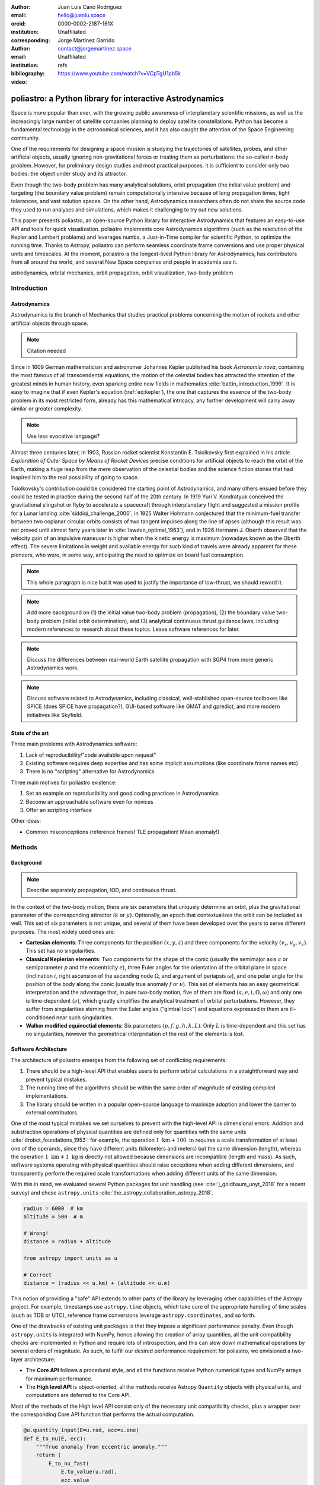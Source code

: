 :author: Juan Luis Cano Rodríguez
:email: hello@juanlu.space
:orcid: 0000-0002-2187-161X
:institution: Unaffiliated
:corresponding:

:author: Jorge Martínez Garrido
:email: contact@jorgemartinez.space
:institution: Unaffiliated

:bibliography: refs


:video: https://www.youtube.com/watch?v=VCpTgU1pb5k

.. raw:: latex

   \newcommand{\diff}{\operatorname{d}}
   \renewcommand{\vec}[1]{\mathbf{#1}}

=========================================================
poliastro: a Python library for interactive Astrodynamics
=========================================================

.. class:: abstract

   Space is more popular than ever, with the growing public awareness of interplanetary scientific missions,
   as well as the increasingly large number of satellite companies planning to deploy satellite constellations.
   Python has become a fundamental technology in the astronomical sciences,
   and it has also caught the attention of the Space Engineering community.

   One of the requirements for designing a space mission is
   studying the trajectories of satellites, probes, and other artificial objects,
   usually ignoring non-gravitational forces or treating them as perturbations:
   the so-called n-body problem.
   However, for preliminary design studies and most practical purposes,
   it is sufficient to consider only two bodies: the object under study and its attractor.

   Even though the two-body problem has many analytical solutions,
   orbit propagation (the initial value problem) and targeting (the boundary value problem)
   remain computationally intensive because of long propagation times, tight tolerances, and vast solution spaces.
   On the other hand, Astrodynamics researchers often do not share
   the source code they used to run analyses and simulations,
   which makes it challenging to try out new solutions.

   This paper presents poliastro, an open-source Python library for interactive Astrodynamics
   that features an easy-to-use API and tools for quick visualization.
   poliastro implements core Astrodynamics algorithms
   (such as the resolution of the Kepler and Lambert problems)
   and leverages numba, a Just-in-Time compiler for scientific Python,
   to optimize the running time.
   Thanks to Astropy, poliastro can perform seamless coordinate frame conversions
   and use proper physical units and timescales.
   At the moment, poliastro is the longest-lived Python library for Astrodynamics,
   has contributors from all around the world,
   and several New Space companies and people in academia use it. 

.. class:: keywords

   astrodynamics, orbital mechanics, orbit propagation, orbit visualization, two-body problem

Introduction
============

Astrodynamics
-------------

Astrodynamics is the branch of Mechanics that studies practical problems
concerning the motion of rockets and other artificial objects through space.

.. note::
   Citation needed

Since in 1609 German mathematician and astronomer Johannes Kepler published his book *Astronomia nova*,
containing the most famous of all transcendental equations,
the motion of the celestial bodies has attracted the attention of the greatest minds in human history,
even sparking entire new fields in mathematics :cite:`battin_introduction_1999`.
It is easy to imagine that if even Kepler's equation (:ref:`eq:kepler`),
the one that captures the essence of the two-body problem in its most restricted form,
already has this mathematical intricacy,
any further development will carry away similar or greater complexity.

.. note::
   Use less evocative language?

.. raw:: latex

   \begin{figure}
   \[ M = E - e \sin{E} \]
   \caption{The Kepler equation}
   \label{eq:kepler}
   \end{figure}

Almost three centuries later, in 1903, Russian rocket scientist Konstantin E. Tsiolkovsky
first explained in his article *Exploration of Outer Space by Means of Rocket Devices*
precise conditions for artificial objects to reach the orbit of the Earth,
making a huge leap from the mere observation of the celestial bodies
and the science fiction stories that had inspired him
to the real possibility of going to space.

.. Regarding Saxon genitive and equation names, see http://english.stackexchange.com/a/301270/20057

.. raw:: latex

   \begin{figure}
   \[ \Delta v = v_e \ln \frac{m_0}{m_f} \]
   \caption{The Tsiolkovsky equation}
   \label{eq:tsiolkovsky}
   \end{figure}

Tsiolkovsky's contribution could be considered the starting point of Astrodynamics,
and many others ensued before they could be tested in practice during the second half of the 20th century.
In 1919 Yuri V. Kondratyuk conceived the gravitational slingshot or flyby
to accelerate a spacecraft through interplanetary flight
and suggested a mission profile for a Lunar landing :cite:`siddiqi_challenge_2000`,
in 1925 Walter Hohmann conjectured
that the minimum-fuel transfer between two coplanar circular orbits
consists of two tangent impulses along the line of apses
(although this result was not proved until almost forty years later in :cite:`lawden_optimal_1963`),
and in 1926 Hermann J. Oberth observed
that the velocity gain of an impulsive maneuver
is higher when the kinetic energy is maximum
(nowadays known as the Oberth effect).
The severe limitations in weight and available energy for such kind of travels
were already apparent for these pioneers,
who were, in some way, anticipating the need to optimize on board fuel consumption.

.. note::
   This whole paragraph is nice but it was used to justify the importance of low-thrust,
   we should reword it.

.. note::
   Add more background on
   (1) the initial value two-body problem (propagation),
   (2) the boundary value two-body problem (initial orbit determination), and
   (3) analytical continuous thrust guidance laws,
   including modern references to research about these topics.
   Leave software references for later.

.. note::
   Discuss the differences between real-world Earth satellite propagation with SGP4
   from more generic Astrodynamics work.

.. note::
   Discuss software related to Astrodynamics,
   including classical, well-stablished open-source toolboxes like SPICE
   (does SPICE have propagation?),
   GUI-based software like GMAT and gpredict,
   and more modern initiatives like Skyfield.

State of the art
----------------

Three main problems with Astrodynamics software:

1. Lack of reproducibility/"code available upon request"
2. Existing software requires deep expertise and has some implicit assumptions
   (like coordinate frame names etc)
3. There is no "scripting" alternative for Astrodynamics

Three main motives for poliastro existence:

1. Set an example on reproducibility and good coding practices in Astrodynamics
2. Become an approachable software even for novices
3. Offer an scripting interface

Other ideas:

- Common misconceptions (reference frames! TLE propagation! Mean anomaly!)

Methods
=======

Background
----------

.. note::
   Describe separately propagation, IOD, and continuous thrust.

In the context of the two-body motion,
there are six parameters that uniquely determine an orbit,
plus the gravitational parameter of the corresponding attractor (:math:`k` or :math:`\mu`).
Optionally, an epoch that contextualizes the orbit can be included as well.
This set of six parameters is not unique,
and several of them have been developed over the years to serve different purposes.
The most widely used ones are:

- **Cartesian elements**: Three components for the position :math:`(x, y, z)`
  and three components for the velocity :math:`(v_x, v_y, v_z)`.
  This set has no singularities.
- **Classical Keplerian elements**: Two components for the shape of the conic
  (usually the semimajor axis :math:`a` or semiparameter :math:`p` and the eccentricity :math:`e`),
  three Euler angles for the orientation of the orbital plane in space
  (inclination :math:`i`, right ascension of the ascending node :math:`\Omega`, and argument of periapsis :math:`\omega`),
  and one polar angle for the position of the body along the conic
  (usually true anomaly :math:`f` or :math:`\nu`).
  This set of elements has an easy geometrical interpretation
  and the advantage that, in pure two-body motion,
  five of them are fixed :math:`(a, e, i, \Omega, \omega)`
  and only one is time-dependent (:math:`\nu`),
  which greatly simplifies the analytical treatment of orbital perturbations.
  However, they suffer from singularities steming from the Euler angles ("gimbal lock")
  and equations expressed in them are ill-conditioned near such singularities.
- **Walker modified equinoctial elements**: Six parameters :math:`(p, f, g, h, k, L)`.
  Only :math:`L` is time-dependent and this set has no singularities,
  however the geometrical interpretation of the rest of the elements is lost.

Software Architecture
---------------------

The architecture of poliastro emerges from the following set of conflicting requirements:

1. There should be a high-level API that enables users to perform orbital calculations
   in a straightforward way and prevent typical mistakes.
2. The running time of the algorithms should be within the same order of magnitude
   of existing compiled implementations.
3. The library should be written in a popular open-source language
   to maximize adoption and lower the barrier to external contributors.

One of the most typical mistakes we set ourselves to prevent with the high-level API
is dimensional errors. Addition and substraction operations of physical quantities
are defined only for quantities with the same units :cite:`drobot_foundations_1953`:
for example, the operation :math:`1~\text{km} + 100~\text{m}`
requires a scale transformation of at least one of the operands,
since they have different units (kilometers and meters) but the same dimension (length),
whereas the operation :math:`1~\text{km} + 1~\text{kg}` is directly not allowed
because dimensions are incompatible (length and mass).
As such, software systems operating with physical quantities
should raise exceptions when adding different dimensions,
and transparently perform the required scale transformations
when adding different units of the same dimension.

With this in mind, we evaluated several Python packages for unit handling
(see :cite:`j_goldbaum_unyt_2018` for a recent survey) and chose ``astropy.units``
:cite:`the_astropy_collaboration_astropy_2018`.

.. code-block:: python

   radius = 6000  # km
   altitude = 500  # m

   # Wrong!
   distance = radius + altitude  

   from astropy import units as u

   # Correct
   distance = (radius << u.km) + (altitude << u.m)

This notion of providing a "safe" API extends to other parts of the library
by leveraging other capabilities of the Astropy project.
For example, timestamps use ``astropy.time`` objects,
which take care of the appropriate handling of time scales (such as TDB or UTC),
reference frame conversions leverage ``astropy.coordinates``, and so forth.

One of the drawbacks of existing unit packages is that
they impose a significant performance penalty.
Even though ``astropy.units`` is integrated with NumPy,
hence allowing the creation of array quantities,
all the unit compatibility checks are implemented in Python
and require lots of introspection,
and this can slow down mathematical operations by several orders of magnitude.
As such, to fulfill our desired performance requirement for poliastro,
we envisioned a two-layer architecture:

- The **Core API** follows a procedural style, and all the functions
  receive Python numerical types and NumPy arrays for maximum performance.
- The **High level API** is object-oriented, all the methods
  receive Astropy ``Quantity`` objects with physical units,
  and computations are deferred to the Core API.

Most of the methods of the High level API consist only of
the necessary unit compatibility checks,
plus a wrapper over the corresponding Core API function
that performs the actual computation.

.. code-block:: python

   @u.quantity_input(E=u.rad, ecc=u.one)
   def E_to_nu(E, ecc):
       """True anomaly from eccentric anomaly."""
       return (
           E_to_nu_fast(
               E.to_value(u.rad),
               ecc.value
           ) << u.rad
       ).to(E.unit)

As a result, poliastro offers a unit-safe API
that performs the least amount of computation possible
to minimize the performance penalty of unit checks,
and also a unit-unsafe API tha offers maximum performance
at the cost of not performing any unit validation checks.

.. figure:: architecture.pdf
   :scale: 75%
   :align: center

   poliastro two-layer architecture :label:`architecture`

Finally, there are several options to write performant code
that can be used from Python,
and one of them is using a fast, compiled language for the CPU intensive parts.
Successful examples of this include NumPy,
written in C :cite:`harris_array_2020`, SciPy, featuring a mix of
FORTRAN, C, and C++ code :cite:`virtanen_scipy_2020`, and pandas,
making heavy use of Cython :cite:`behnel_cython_2011`.
However, having to write code in two different languages
hinders the development speed, makes debugging more difficult,
and narrows the potential contributor base
(what Julia creators called "The Two Language Problem" :cite:`bezanson_julia_2017`).

As authors of poliastro we wanted to use Python
as the sole programming language of the implementation,
and the best solution we found to improve its performance
was to use Numba, a LLVM-based Python JIT compiler :cite:`lam_numba_2015`.

Usage
=====

Basic ``Orbit`` and ``Ephem`` creation
--------------------------------------

The two central objects of the poliastro high level API are ``Orbit`` and ``Ephem``:

- ``Orbit`` objects represent an osculating (hence Keplerian) orbit of a dimensionless object
  around an attractor at a given point in time and a certain reference frame.
- ``Ephem`` objects represent an ephemerides, hence a sequence of spatial coordinates
  over a period of time in a certain reference frame.

Here is how to create an ``Orbit`` from cartesian and from classical Keplerian elements:

.. code-block:: python

   from astropy import units as u

   from poliastro.bodies import Earth, Sun
   from poliastro.twobody import Orbit
   from poliastro.constants import J2000

   # Data from Curtis, example 4.3
   r = [-6045, -3490, 2500] << u.km
   v = [-3.457, 6.618, 2.533] << u.km / u.s

   orb_curtis = Orbit.from_vectors(
      Earth,  # Attractor
      r, v  # Elements
   )

   # Data for Mars at J2000 from JPL HORIZONS
   a = 1.523679 << u.au
   ecc = 0.093315 << u.one
   inc = 1.85 << u.deg
   raan = 49.562 << u.deg
   argp = 286.537 << u.deg
   nu = 23.33 << u.deg

   orb_mars = Orbit.from_classical(
      Sun,
      a, ecc, inc, raan, argp, nu,
      J2000  # Epoch
   )

When displayed on an interactive REPL, ``Orbit`` objects
provide basic information about the geometry, the attractor, and the epoch:

.. code-block:: pycon

    >>> orb_curtis
    7283 x 10293 km x 153.2 deg (GCRS) orbit
    around Earth (X) at epoch J2000.000 (TT)

    >>> orb_mars
    1 x 2 AU x 1.9 deg (HCRS) orbit
    around Sun (X) at epoch J2000.000 (TT)

Similarly, ``Ephem`` objects can be created using a variety of classmethods as well.
Thanks to ``astropy.coordinates`` built-in low-fidelity ephemerides,
as well as its capability to remotely access the JPL HORIZONS system,
the user can seamlessly build an object that contains the time history
of the position of any Solar System body:

.. code-block:: python

   from astropy.time import Time
   from astropy.coordinates import solar_system_ephemeris

   from poliastro.ephem import Ephem

   # Configure high fidelity ephemerides globally
   # (requires network access)
   solar_system_ephemeris.set("jpl")

   # For predefined poliastro attractors
   earth = Ephem.from_body(Earth, Time.now().tdb)

   # For the rest of the Solar System bodies
   ceres = Ephem.from_horizons("Ceres", Time.now().tdb)

There are some crucial differences between ``Orbit`` and ``Ephem`` objects:

- ``Orbit`` objects have an attractor, whereas ``Ephem`` objects do not.
  Ephemerides can originate from complex trajectories
  that don't necessarily conform to the ideal two-body problem.
- ``Orbit`` objects capture a precise instant in a two-body motion
  plus the necessary information to propagate it forward in time indefinitely,
  whereas ``Ephem`` objects represent a bounded time history of a trajectory.
  This is because the equations for the two-body motion are known,
  whereas an ephemerides is either an observation or a prediction
  that cannot be extrapolated in any case without external knowledge.
  As such, ``Orbit`` objects have a ``.propagate`` method,
  but ``Ephem`` ones do not. This prevents users from attempting to
  propagate the position of the planets, which will always yield
  poor results compared to the excellent ephemerides calculated by
  external entities.

Finally, both types have methods to convert between them:

- ``Orbit.to_ephem`` is the equivalent of sampling a two-body motion
  over a given time interval. As explained above, the resulting ``Ephem``
  loses the information about the original attractor.
- ``Ephem.to_orbit`` is the equivalent of calculating the osculating orbit
  at a certain point of a trajectory, assuming a given attractor.
  The resulting ``Orbit`` loses the information about the original,
  potentially complex trajectory.

Orbit propagation
-----------------

``Orbit`` objects have a ``.propagate`` method that takes an elapsed time
and returns another ``Orbit`` with new orbital elements and an updated epoch:

.. code-block:: pycon

    >>> from poliastro.examples import iss

    >>> iss
    >>> 6772 x 6790 km x 51.6 deg (GCRS) ...

    >>> iss.nu.to(u.deg)
    <Quantity 46.59580468 deg>

    >>> iss_30m = iss.propagate(30 << u.min)

    >>> (iss_30m.epoch - iss.epoch).datetime
    datetime.timedelta(seconds=1800)

    >>> (iss_30m.nu - iss.nu).to(u.deg)
    <Quantity 116.54513153 deg>

The default propagation algorithm is an analytical procedure described in :cite:`farnocchia_robust_2013`
that works seamlessly in the near parabolic region.
In addition, poliastro implements analytical propagation algorithms as described in
:cite:`danby_solution_1983`, :cite:`odell_procedures_1986`, :cite:`markley_kepler_1995`,
:cite:`mikkola_cubic_1987`, :cite:`pimienta-penalver_accurate_2013`, :cite:`charls_recursive_2022`,
and :cite:`vallado_fundamentals_2007`.

Natural perturbations
---------------------

Analytical propagators take advantage of the structure of the two-body problem
and as a result have better performance than numerical methods.
However, to study the effect of natural and artificial perturbations,
it is necessary to use numerical propagators.
poliastro implements Cowell's method :cite:`cowell_investigation_1910`,
which consists of adding all the perturbation accelerations (:ref:`eq:cowell`).

.. math::
   :label: eq:cowell

   \frac{\diff^2{\vec{r}}}{\diff{t}^2} = -\frac{\mu}{r^3} \vec{r} + \vec{a}_d

To accomplish this, poliastro ships the ideal objective function ``func_twobody``
that the user can extend with their own perturbation acceleration of choice.
There are several natural perturbations included: J2 and J3 gravitational terms,
several atmospheric drag models
(exponential, :cite:`jacchia_thermospheric_1977`, :cite:`atmosphere_us_1962`, :cite:`atmosphere_us_1976`),
and helpers for third body gravitational attraction and radiation pressure
as described in :cite:`curtis_orbital_2008`.

.. code-block:: python

   @njit
   def combined_a_d(
       t0, state, k, J2, R, C_D, A_over_m, H0, rho0
   ):
       return (
           J2_perturbation(
               t0, state, k, J2, R
           ) + atmospheric_drag_exponential(
               t0, state, k, R, C_D, A_over_m, H0, rho0
           )
       )

   def f(t0, state, k):
       du_kep = func_twobody(t0, state, k)
       ax, ay, az = combined_a_d(
           t0,
           state,
           k,
           R=R,
           C_D=C_D,
           A_over_m=A_over_m,
           H0=H0,
           rho0=rho0,
           J2=Earth.J2.value,
       )
       du_ad = np.array([0, 0, 0, ax, ay, az])

       return du_kep + du_ad

   rr = propagate(
       orbit,
       tofs,
       method=cowell,
       f=f,
   )

Continuous thrust control laws
------------------------------

Beyond natural perturbations, spacecraft can modify their trajectory on purpose
by using impulsive maneuvers (as explained in the next section)
as well as continuous thrust guidance laws.
The user can define custom guidance laws by providing an perturbation acceleration
in the same way natural perturbations are used.
In addition, poliastro includes several analytical solutions
for continuous thrust guidance laws with specific purposes,
as studied in :cite:`cano_rodriguez_study_2017`:
optimal transfer between circular coplanar orbits :cite:`edelbaum_propulsion_1961` :cite:`burt_space_1967`,
optimal transfer between circular inclined orbits :cite:`edelbaum_propulsion_1961` :cite:`kechichian_reformulation_1997`,
quasi-optimal eccentricity-only change :cite:`pollard_simplified_1997`,
simultaneous eccentricity and inclination change :cite:`pollard_simplified_2000`,
and agument of periapsis adjustment :cite:`pollard_evaluation_1998`.
A much more rigorous analysis of a similar set of laws can be found in :cite:`di_carlo_analytical_2021`.

.. code-block:: python

   from poliastro.twobody.thrust import change_ecc_inc

   ecc_f = 0.0 << u.one
   inc_f = 20.0 << u.deg
   f = 2.4e-6 << (u.km / u.s**2)

   a_d, _, t_f = change_ecc_inc(orbit, ecc_f, inc_f, f)

Future work
===========

.. note::
   Limitations and shortcomings of poliastro
   Technical: bad APIs, inconsistencies.
   Non-technical: Lack of development time/sustainability model beyond GSOC money and NumFOCUS grants,
   licensing concerns, reusability in the wider ecosystem.

On reusability:

- So-so: IBM/spacetech-ssa, AnalyticalGraphicsInc/STKCodeExamples
- Did not reuse: sbpy, beyond, mubody

On sustainability:

Several companies seem to use it, but there is no two-way communication.

Conclusions
===========

poliastro is cool and nice,
it has some unique features,
and is decently fast
(and hopefully getting faster).
It does have some limitations
(both technical and non-technical)
that can be addressed with more development time.

---

Bibliographies, citations and block quotes
------------------------------------------

Dois in bibliographies
++++++++++++++++++++++

If there are errors when adding it due to non-alphanumeric characters, see if
wrapping the doi in ``\detokenize`` works to solve the issue.

.. code-block:: bibtex

   @Book{hume48,
     author =  "David Hume",
     year =    "1748",
     title =   "An enquiry concerning human understanding",
     address =     "Indianapolis, IN",
     publisher =   "Hackett",
     doi = \detokenize{10.1017/CBO9780511808432},
   }
 
Important Part
--------------

or on multiple, aligned lines:

.. math::
   :type: eqnarray

   g(x) &=& \int_0^\infty f(x) dx \\
        &=& \ldots

In tellus metus, elementum vitae tincidunt ac,
volutpat sit amet mauris. Maecenas [#]_ diam turpis, placerat [#]_ at adipiscing ac,
pulvinar id metus.

.. [#] On the one hand, a footnote.
.. [#] On the other hand, another footnote.

As you can see in Figures :ref:`egfig` and :ref:`egfig2`, this is how you reference auto-numbered
figures.

.. table:: This is the caption for the materials table. :label:`mtable`

   +------------+----------------+
   | Material   | Units          |
   +============+================+
   | Stone      | 3              |
   +------------+----------------+
   | Water      | 12             |
   +------------+----------------+
   | Cement     | :math:`\alpha` |
   +------------+----------------+


We show the different quantities of materials required in Table
:ref:`mtable`.


.. The statement below shows how to adjust the width of a table.

.. raw:: latex

   \setlength{\tablewidth}{0.8\linewidth}


.. table:: This is the caption for the wide table.
   :class: w

   +--------+----+------+------+------+------+--------+
   | This   | is |  a   | very | very | wide | table  |
   +--------+----+------+------+------+------+--------+

Unfortunately, restructuredtext can be picky about tables, so if it simply
won't work try raw LaTeX:


.. raw:: latex

   \begin{table*}

     \begin{longtable*}{|l|r|r|r|}
     \hline
     \multirow{2}{*}{Projection} & \multicolumn{3}{c|}{Area in square miles}\tabularnewline
     \cline{2-4}
      & Large Horizontal Area & Large Vertical Area & Smaller Square Area\tabularnewline
     \hline
     Albers Equal Area  & 7,498.7 & 10,847.3 & 35.8\tabularnewline
     \hline
     Web Mercator & 13,410.0 & 18,271.4 & 63.0\tabularnewline
     \hline
     Difference & 5,911.3 & 7,424.1 & 27.2\tabularnewline
     \hline
     Percent Difference & 44\% & 41\% & 43\%\tabularnewline
     \hline
     \end{longtable*}

     \caption{Area Comparisons \DUrole{label}{quanitities-table}}

   \end{table*}

References
==========
